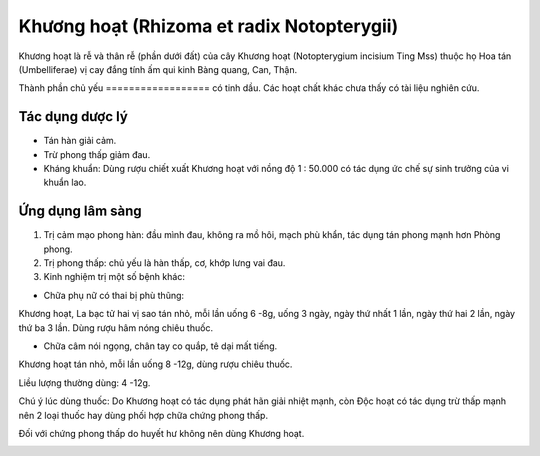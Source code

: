 .. _plants_khuong_hoat:

Khương hoạt (Rhizoma et radix Notopterygii)
###########################################

Khương hoạt là rễ và thân rễ (phần dưới đất) của cây Khương hoạt
(Notopterygium incisium Ting Mss) thuộc họ Hoa tán (Umbelliferae) vị
cay đắng tính ấm qui kinh Bàng quang, Can, Thận.

Thành phần chủ yếu
================== có tinh dầu. Các hoạt chất khác chưa thấy có tài
liệu nghiên cứu.

Tác dụng dược lý
================

-  Tán hàn giải cảm.
-  Trừ phong thấp giảm đau.
-  Kháng khuẩn: Dùng rượu chiết xuất Khương hoạt với nồng độ 1 : 50.000
   có tác dụng ức chế sự sinh trưởng của vi khuẩn lao.

Ứng dụng lâm sàng
=================


#. Trị cảm mạo phong hàn: đầu mình đau, không ra mồ hôi, mạch phù khẩn,
   tác dụng tán phong mạnh hơn Phòng phong.
#. Trị phong thấp: chủ yếu là hàn thấp, cơ, khớp lưng vai đau.
#. Kinh nghiệm trị một số bệnh khác:

-  Chữa phụ nữ có thai bị phù thũng:

Khương hoạt, La bạc tử hai vị sao tán nhỏ, mỗi lần uống 6 -8g, uống 3
ngày, ngày thứ nhất 1 lần, ngày thứ hai 2 lần, ngày thứ ba 3 lần. Dùng
rượu hâm nóng chiêu thuốc.

-  Chữa câm nói ngọng, chân tay co quắp, tê dại mất tiếng.

Khương hoạt tán nhỏ, mỗi lần uống 8 -12g, dùng rượu chiêu thuốc.

Liều lượng thường dùng: 4 -12g.

Chú ý lúc dùng thuốc: Do Khương hoạt có tác dụng phát hãn giải nhiệt
mạnh, còn Độc hoạt có tác dụng trừ thấp mạnh nên 2 loại thuốc hay dùng
phối hợp chữa chứng phong thấp.

Đối với chứng phong thấp do huyết hư không nên dùng Khương hoạt.

..  image:: KHUONGHOAT.JPG
   :width: 50px
   :height: 50px
   :target: KHUONGHOAT_.htm
